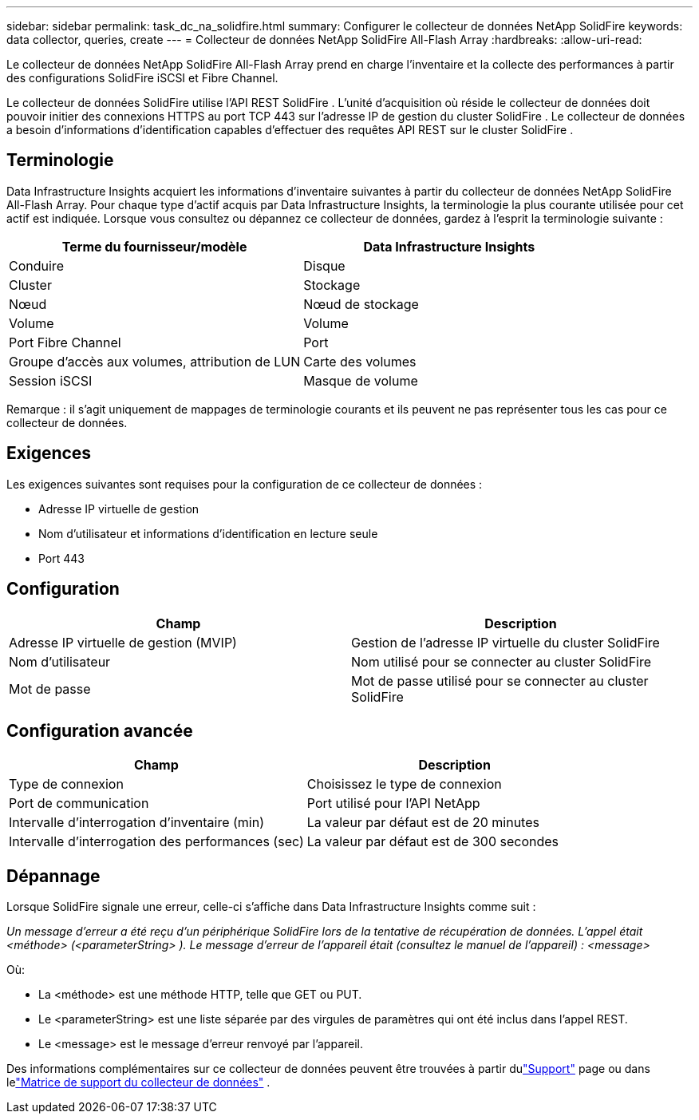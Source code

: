 ---
sidebar: sidebar 
permalink: task_dc_na_solidfire.html 
summary: Configurer le collecteur de données NetApp SolidFire 
keywords: data collector, queries, create 
---
= Collecteur de données NetApp SolidFire All-Flash Array
:hardbreaks:
:allow-uri-read: 


[role="lead"]
Le collecteur de données NetApp SolidFire All-Flash Array prend en charge l'inventaire et la collecte des performances à partir des configurations SolidFire iSCSI et Fibre Channel.

Le collecteur de données SolidFire utilise l'API REST SolidFire .  L'unité d'acquisition où réside le collecteur de données doit pouvoir initier des connexions HTTPS au port TCP 443 sur l'adresse IP de gestion du cluster SolidFire .  Le collecteur de données a besoin d’informations d’identification capables d’effectuer des requêtes API REST sur le cluster SolidFire .



== Terminologie

Data Infrastructure Insights acquiert les informations d'inventaire suivantes à partir du collecteur de données NetApp SolidFire All-Flash Array.  Pour chaque type d’actif acquis par Data Infrastructure Insights, la terminologie la plus courante utilisée pour cet actif est indiquée.  Lorsque vous consultez ou dépannez ce collecteur de données, gardez à l'esprit la terminologie suivante :

[cols="2*"]
|===
| Terme du fournisseur/modèle | Data Infrastructure Insights 


| Conduire | Disque 


| Cluster | Stockage 


| Nœud | Nœud de stockage 


| Volume | Volume 


| Port Fibre Channel | Port 


| Groupe d'accès aux volumes, attribution de LUN | Carte des volumes 


| Session iSCSI | Masque de volume 
|===
Remarque : il s’agit uniquement de mappages de terminologie courants et ils peuvent ne pas représenter tous les cas pour ce collecteur de données.



== Exigences

Les exigences suivantes sont requises pour la configuration de ce collecteur de données :

* Adresse IP virtuelle de gestion
* Nom d'utilisateur et informations d'identification en lecture seule
* Port 443




== Configuration

[cols="2*"]
|===
| Champ | Description 


| Adresse IP virtuelle de gestion (MVIP) | Gestion de l'adresse IP virtuelle du cluster SolidFire 


| Nom d'utilisateur | Nom utilisé pour se connecter au cluster SolidFire 


| Mot de passe | Mot de passe utilisé pour se connecter au cluster SolidFire 
|===


== Configuration avancée

[cols="2*"]
|===
| Champ | Description 


| Type de connexion | Choisissez le type de connexion 


| Port de communication | Port utilisé pour l'API NetApp 


| Intervalle d'interrogation d'inventaire (min) | La valeur par défaut est de 20 minutes 


| Intervalle d'interrogation des performances (sec) | La valeur par défaut est de 300 secondes 
|===


== Dépannage

Lorsque SolidFire signale une erreur, celle-ci s'affiche dans Data Infrastructure Insights comme suit :

_Un message d'erreur a été reçu d'un périphérique SolidFire lors de la tentative de récupération de données.  L'appel était <méthode> (<parameterString> ).  Le message d'erreur de l'appareil était (consultez le manuel de l'appareil) : <message>_

Où:

* La <méthode> est une méthode HTTP, telle que GET ou PUT.
* Le <parameterString> est une liste séparée par des virgules de paramètres qui ont été inclus dans l'appel REST.
* Le <message> est le message d'erreur renvoyé par l'appareil.


Des informations complémentaires sur ce collecteur de données peuvent être trouvées à partir dulink:concept_requesting_support.html["Support"] page ou dans lelink:reference_data_collector_support_matrix.html["Matrice de support du collecteur de données"] .

